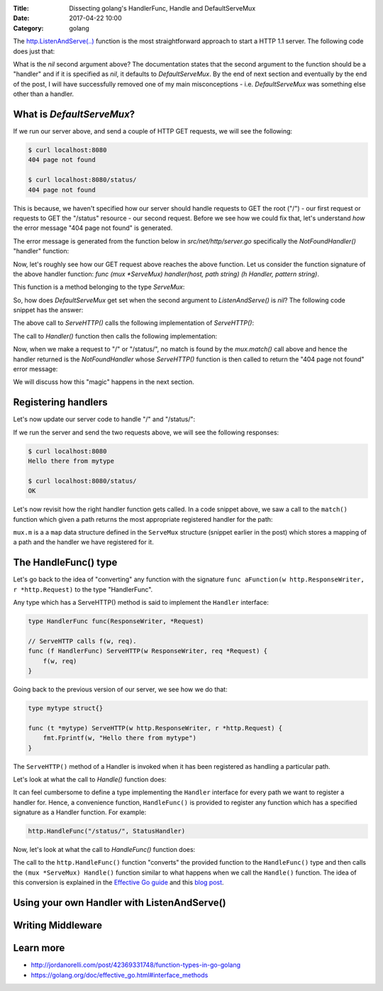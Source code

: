 :Title: Dissecting golang's HandlerFunc, Handle and DefaultServeMux
:Date: 2017-04-22 10:00
:Category: golang


The `http.ListenAndServe(..) <https://golang.org/pkg/net/http/#ListenAndServe>`__ function is the most straightforward 
approach to start a HTTP 1.1 server. The following code does just that:

.. code-include:: files/golang_http_server/server1.go
    :lexer: python

What is the `nil` second argument above? The documentation states that the second argument to the function should be a "handler" and if it is specified as `nil`, it defaults to `DefaultServeMux`. By the end of next section and eventually by the end of the post, I will have successfully removed one of my main misconceptions - i.e. `DefaultServeMux` was something else other than a handler.


What is `DefaultServeMux`?
==========================

If we run our server above, and send a couple of HTTP GET requests, we will see the following:

.. code::
   
   $ curl localhost:8080
   404 page not found
   
   $ curl localhost:8080/status/
   404 page not found

This is because, we haven't specified how our server should handle requests to GET the root ("/") - our first request or requests to GET the "/status" resource - our second request. Before we see how we could fix that, let's understand *how* the error message "404 page not found" is generated.

The error message is generated from the function below in `src/net/http/server.go` specifically the `NotFoundHandler()` "handler" function:

.. code-include:: files/golang_http_server/snippet1.go
    :lexer: golang


Now, let's roughly see how our GET request above reaches the above function. Let us consider the function signature of the above handler function: `func (mux *ServeMux) handler(host, path string) (h Handler, pattern string)`. 

This function is a method belonging to the type `ServeMux`:

.. code-include:: files/golang_http_server/snippet2.go
    :lexer: golang


So, how does `DefaultServeMux` get set when the second argument to `ListenAndServe()` is `nil`? The following code snippet has the answer:

.. code-include:: files/golang_http_server/snippet3.go
    :lexer: golang


The above call to `ServeHTTP()` calls the following implementation of `ServeHTTP()`:

.. code-include:: files/golang_http_server/snippet4.go
    :lexer: golang

The call to `Handler()` function then calls the following implementation:

.. code-include:: files/golang_http_server/snippet5.go
    :lexer: golang


Now, when we make a request to "/" or "/status/", no match is found by the `mux.match()` call above and hence the handler returned is the `NotFoundHandler` whose `ServeHTTP()` function is then called to return the "404 page not found" error message:

.. code-include:: files/golang_http_server/snippet6.go
    :lexer: golang

We will discuss how this "magic" happens in the next section.

Registering handlers
====================

Let's now update our server code to handle "/" and "/status/":

.. code-include:: files/golang_http_server/server2.go
    :lexer: golang

If we run the server and send the two requests above, we will see the following responses:

.. code::

   $ curl localhost:8080
   Hello there from mytype 

   $ curl localhost:8080/status/
   OK



Let's now revisit how the right handler function gets called. In a code snippet above, we saw a call to the ``match()`` function which given a path returns the most appropriate registered handler for the path:


.. code-include:: files/golang_http_server/snippet9.go
    :lexer: golang

``mux.m`` is a a ``map`` data structure defined in the ``ServeMux`` structure (snippet earlier in the post) which stores a mapping of a path and the handler we have registered for it.

The HandleFunc() type
=====================

Let's go back to the idea of "converting" any function with the signature ``func aFunction(w http.ResponseWriter, r *http.Request)`` to the type "HandlerFunc". 

Any type which has a ServeHTTP() method is said to implement the ``Handler`` interface:

.. code::

    type HandlerFunc func(ResponseWriter, *Request)

    // ServeHTTP calls f(w, req).
    func (f HandlerFunc) ServeHTTP(w ResponseWriter, req *Request) {
        f(w, req)
    }


Going back to the previous version of our server, we see how we do that:


.. code::

    type mytype struct{}

    func (t *mytype) ServeHTTP(w http.ResponseWriter, r *http.Request) {
        fmt.Fprintf(w, "Hello there from mytype")
    }

The ``ServeHTTP()`` method of a Handler is invoked when it has been registered as handling a particular path.

Let's look at what the call to `Handle()` function does:

.. code-include:: files/golang_http_server/snippet7.go
    :lexer: golang


It can feel cumbersome to define a type implementing the ``Handler`` interface for every path we want to register a handler for. Hence, a convenience function, ``HandleFunc()`` is provided to register any function which has a specified signature as a Handler function. For example:

.. code::

    http.HandleFunc("/status/", StatusHandler)

Now, let's look at what the call to `HandleFunc()` function does:

.. code-include:: files/golang_http_server/snippet8.go
    :lexer: golang

The call to the ``http.HandleFunc()`` function "converts" the provided function to the ``HandleFunc()`` type and then calls the ``(mux *ServeMux) Handle()`` function similar to what happens when we call the ``Handle()`` function. The idea of this conversion is explained in the `Effective Go guide <https://golang.org/doc/effective_go.html#interface_methods>`__ and this `blog post <http://jordanorelli.com/post/42369331748/function-types-in-go-golang>`__.



Using your own Handler with ListenAndServe()
============================================


Writing Middleware
==================


Learn more
==========

- http://jordanorelli.com/post/42369331748/function-types-in-go-golang
- https://golang.org/doc/effective_go.html#interface_methods












